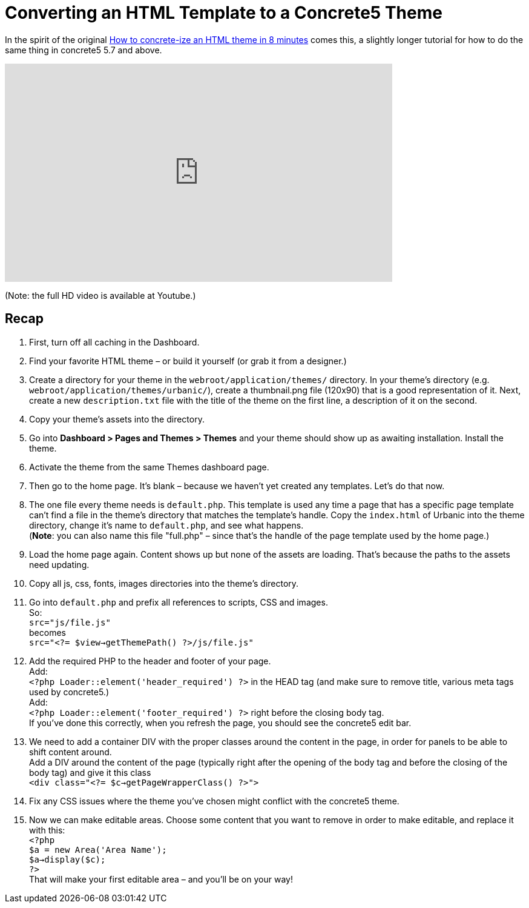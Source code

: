 = Converting an HTML Template to a Concrete5 Theme

In the spirit of the original http://www.concrete5.org/documentation/how-tos/designers/make-a-theme/[How to concrete-ize an HTML theme in 8 minutes] comes this, a slightly longer tutorial for how to do the same thing in concrete5 5.7 and above.

video::vQm1QXN9OfI[youtube, width=640, height=360]
(Note: the full HD video is available at Youtube.)

== Recap

. First, turn off all caching in the Dashboard.
. Find your favorite HTML theme – or build it yourself (or grab it from a designer.)
. Create a directory for your theme in the `webroot/application/themes/` directory. In your theme's directory (e.g. `webroot/application/themes/urbanic/`), create a thumbnail.png file (120x90) that is a good representation of it. Next, create a new `description.txt` file with the title of the theme on the first line, a description of it on the second.
. Copy your theme's assets into the directory.
. Go into *Dashboard > Pages and Themes > Themes* and your theme should show up as awaiting installation. Install the theme.
. Activate the theme from the same Themes dashboard page.
. Then go to the home page. It's blank – because we haven't yet created any templates. Let's do that now.
. The one file every theme needs is `default.php`. This template is used any time a page that has a specific page template can't find a file in the theme's directory that matches the template's handle. Copy the `index.html` of Urbanic into the theme directory, change it's name to `default.php`, and see what happens. +
(**Note**: you can also name this file "full.php" – since that's the handle of the page template used by the home page.)
. Load the home page again. Content shows up but none of the assets are loading. That's because the paths to the assets need updating.
. Copy all js, css, fonts, images directories into the theme's directory.
. Go into `default.php` and prefix all references to scripts, CSS and images. +
So: +
`src="js/file.js"` +
becomes +
`src="<?= $view->getThemePath() ?>/js/file.js"`
. Add the required PHP to the header and footer of your page. +
Add: +
`<?php Loader::element('header_required') ?>`
in the HEAD tag (and make sure to remove title, various meta tags used by concrete5.) +
Add: +
`<?php Loader::element('footer_required') ?>`
right before the closing body tag. +
If you've done this correctly, when you refresh the page, you should see the concrete5 edit bar.
. We need to add a container DIV with the proper classes around the content in the page, in order for panels to be able to shift content around. +
Add a DIV around the content of the page (typically right after the opening of the body tag and before the closing of the body tag) and give it this class +
`<div class="<?= $c->getPageWrapperClass() ?>">`
. Fix any CSS issues where the theme you've chosen might conflict with the concrete5 theme.
. Now we can make editable areas. Choose some content that you want to remove in order to make editable, and replace it with this: +
`<?php +
    $a = new Area('Area Name'); +
    $a->display($c); +
?>` +
That will make your first editable area – and you'll be on your way!
